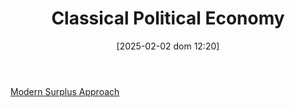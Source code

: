 #+title:      Classical Political Economy
#+date:       [2025-02-02 dom 12:20]
#+filetags:   :schoolofthought:
#+identifier: 20250202T122037
#+BIBLIOGRAPHY: ~/Org/zotero_refs.bib
#+OPTIONS: num:nil ^:{} toc:nil

[[denote:20250203T181514][Modern Surplus Approach]]
